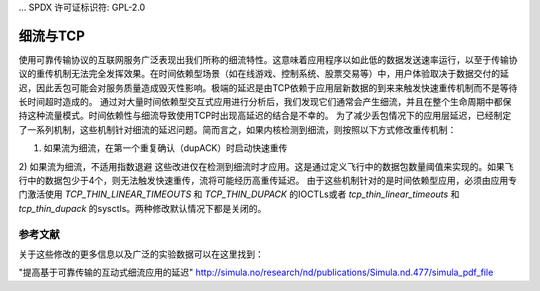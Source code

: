 ... SPDX 许可证标识符: GPL-2.0

====================
细流与TCP
====================

使用可靠传输协议的互联网服务广泛表现出我们所称的细流特性。这意味着应用程序以如此低的数据发送速率运行，以至于传输协议的重传机制无法完全发挥效果。在时间依赖型场景（如在线游戏、控制系统、股票交易等）中，用户体验取决于数据交付的延迟，因此丢包可能会对服务质量造成毁灭性影响。极端的延迟是由TCP依赖于应用层新数据的到来来触发快速重传机制而不是等待长时间超时造成的。
通过对大量时间依赖型交互式应用进行分析后，我们发现它们通常会产生细流，并且在整个生命周期中都保持这种流量模式。时间依赖性与细流导致使用TCP时出现高延迟的结合是不幸的。
为了减少丢包情况下的应用层延迟，已经制定了一系列机制，这些机制针对细流的延迟问题。简而言之，如果内核检测到细流，则按照以下方式修改重传机制：

1) 如果流为细流，在第一个重复确认（dupACK）时启动快速重传
2) 如果流为细流，不适用指数退避
这些改进仅在检测到细流时才应用。这是通过定义飞行中的数据包数量阈值来实现的。如果飞行中的数据包少于4个，则无法触发快速重传，流将可能经历高重传延迟。
由于这些机制针对的是时间依赖型应用，必须由应用专门激活使用 `TCP_THIN_LINEAR_TIMEOUTS` 和 `TCP_THIN_DUPACK` 的IOCTLs或者 `tcp_thin_linear_timeouts` 和 `tcp_thin_dupack` 的sysctls。两种修改默认情况下都是关闭的。

参考文献
==========
关于这些修改的更多信息以及广泛的实验数据可以在这里找到：

"提高基于可靠传输的互动式细流应用的延迟"
http://simula.no/research/nd/publications/Simula.nd.477/simula_pdf_file
